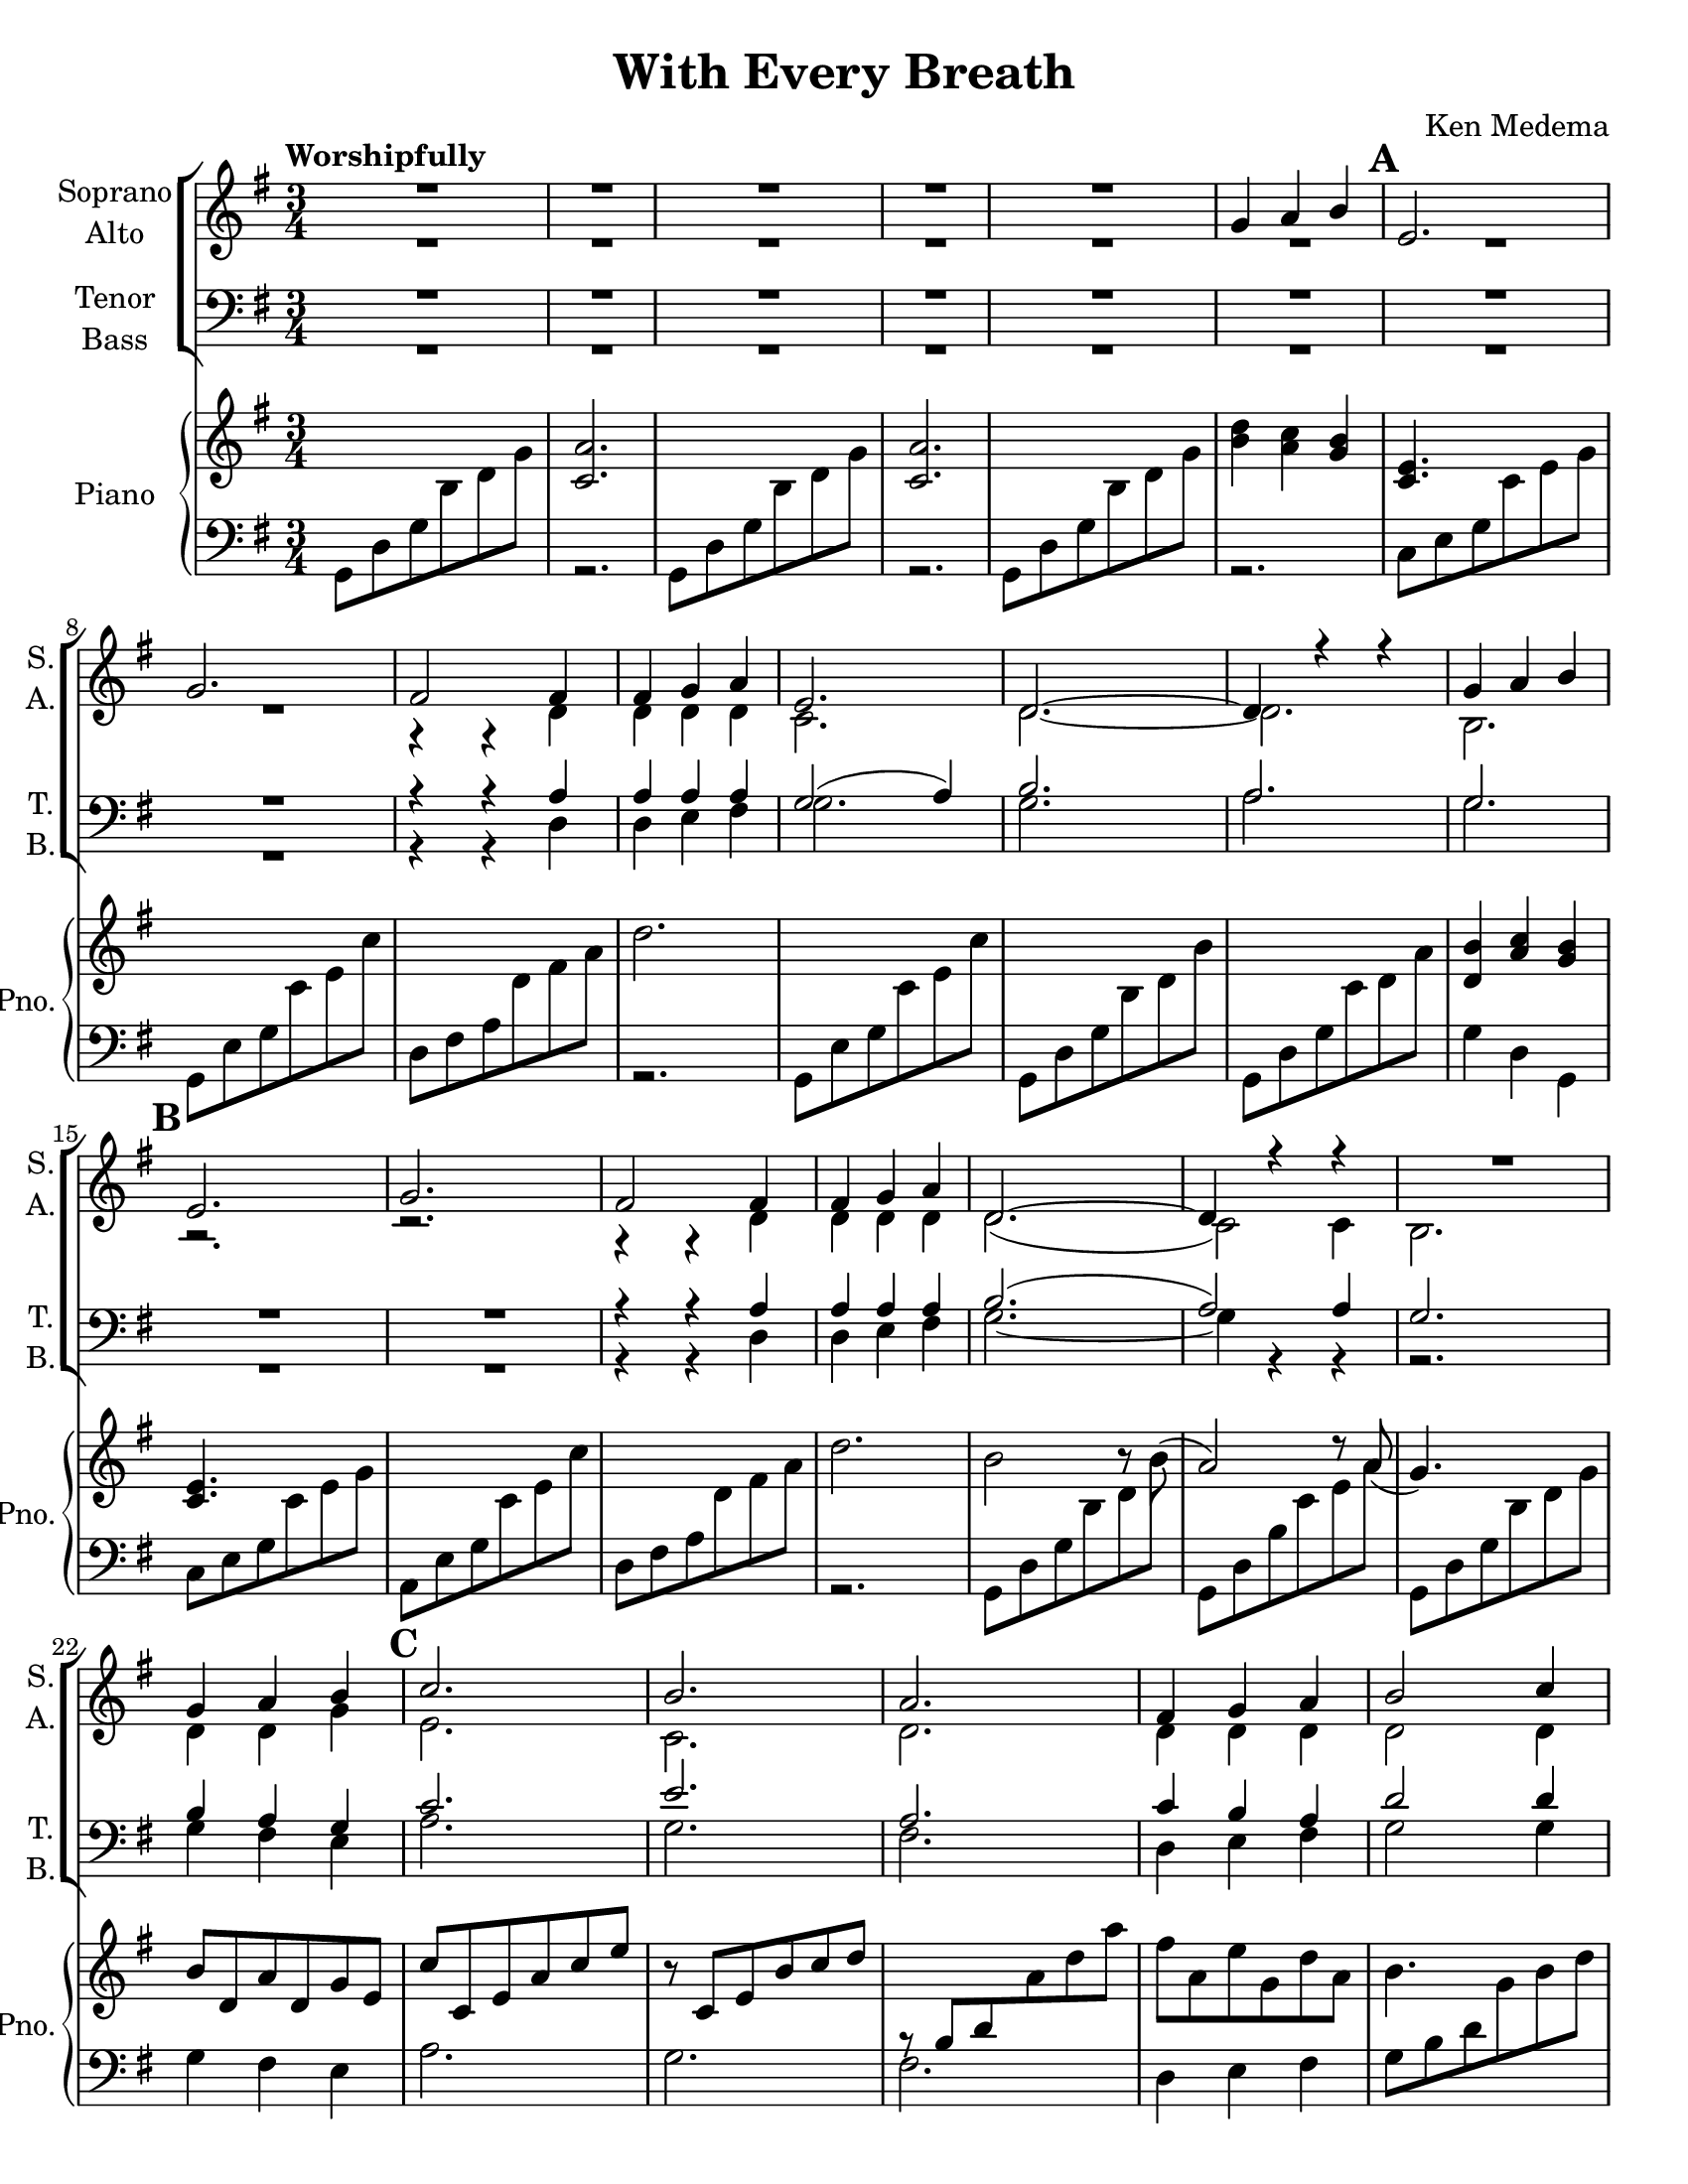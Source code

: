 \version "2.19.16"
\language "english"

\header {
  title = "With Every Breath"
  composer = "Ken Medema"
}

\paper {
  #(set-paper-size "letter")
}

\layout {
  \context {
    \Voice
    \consists "Melody_engraver"
    \override Stem #'neutral-direction = #'()

  }
}

global = {
  \key g \major
  \numericTimeSignature
  \time 3/4
  \tempo "Worshipfully"
  \set Score.markFormatter = #format-mark-box-barnumbers

}

rm = { \mark \default }
csu = { \change Staff = "up" }
csd = { \change Staff = "down" }

soprano = \relative c'' {
  \global
  R2.*5
  g4 a b \rm e,2.g fs2 fs4 fs g a e2. d~ d4 r4 r4
  g4  a b \rm e,2.g fs2 fs4 fs g a d,2.~ d4 r4 r4
  R2. g4 a b  \rm c2.b a fs4 g a b2 c4 b2 a4
  %29
  g2. g4 a b \rm e,2 r4 a b  c
  fs,2 r4 fs g a g2.~ g R2.*2  \rm R2.
  %40
  c4 d e a,2. r2. r4 r c b c d a2.
  g2. \rm  R2. c4 d e a,2. d d2 d4 c b a b2 r4
  %54
  g4 a b \rm c2.  b a fs4 g a
  b2 c4 b2 a4 g2. g4 a b e,2.
  a4 b c fs,2. c'4 b a g2.~ g~ g4 r r
  %70
  g4 a bf \rm c2.  c4 bf a bf2. bf4 c d
  ef2. ef4 d c d2. d4 c bf \rm c2.
  c4 bf a bf2. af4 bf c g2.~ g~ g
  bf4 a g d'2.~ d~ d2 r4
  %90
  b4 c d \rm e2. e d d4 d d
  e2. d c b  \rm c
  e2. a,2 d4 d d d d2. c4 ( d ) e
  d2 r4 R2.  \rm r4 e,4 fs g a b d2.
  R2. r4 g,4 a b ( c ) d e2.
  %114
  g,4 a b \rm e,2. a4 b c fs,2. fs4 g a
  g2 r4 d'4 c b g2.~ g~ g2 r4
  b4 a g g2 r4 g4 g g g2.~ g~ g\fermata
  \bar "||"

}

alto = \relative c' {
  \global
  R2.*8
  r4 r d d d d c2. d~ d b r2. r2.
  r4 r d d d d d2. ( c2 ) c4
  b2. d4 d g e2. c
  d2. d4 d d d2 d4 d2 d4
  e2. e4 fs g c,2 r4 c4 d e
  d2 r4 d4 d d g2.~ g R2.
  %38
  g4 a b e,2.  g fs2 fs4
  fs4 g a e2. d~ d4 r4 r
  g4 a b e,2. g fs2 fs4
  fs4 g a d,2.~ d~ d4 r r
  d4 d d e2. c d d4 d d
  d2 d4 d2 d4 e2. g4 a b e,2. \rm
  a4 b c fs,2. fs4 g a g2.~ g~ g4 r r
  %70
  g4 g g g2. fs4 fs fs g2. bf4 a bf
  g2. f4 g a f2. g4 g g g2.
  fs4 g a g2. ef4 ef ef d2. cs
  d2. e4 e e fs2. fs d2 r4
  g4 a b e,2. g fs fs4 g a
  g2. g~ g g4 a b e,2.
  g2. fs2 fs4 fs g a d,2.~ d~
  d2 r4 g4 a b c2. b a
  fs4 g a b2 c4 b2 a4 g2.
  e4 fs g c,2. e4e e d2. d4 e fs
  g2 r4 d'4 c b g2.~ g~ g2 r4
  b4 a g g2 r4 e d c b2.~ b~ b\fermata
  \bar "||"
}

tenor = \relative c' {
  \global
  R2.*8
  r4 r a a a a g2 ( a4 ) b2.
  a2. g R2. R2.
  r4 r a a a a b2. ( a2 ) a4
  g2. b4 a g c2. e
  %25
  a,2.  c4 b a d2 d4 d2 a4
  b2. R2. c4 b a a2.
  %33
  fs4 g a c b a b2. c4 b a b2.
  %38
  r2. r c4 d e a,2.
  r2. r4 r c b c d a2.
  %46
  g2. r2. c4 d e a,2.
  d2. d2 d4 c b a b2 r4
  %54
  b4 a g c2. e a, c4 b a
  d2 d4 d2 a4 b2. g4 a b e,2.
  a4 b c fs,2. c'4 b a g2.~ g~ g4 r4 r
  %70
  bf4 c d ef2. ef4 d c bf2. d4 c bf
  bf2. a4 bf c bf2. bf4 c d c2.
  %80
  a4 d c bf2. c4 bf af bf2.~ bf?~
  bf2. g4 a bf4 a2. a g2 r4
  %90
  g4 g g g2. c a a4 a a
  c2. b a g c
  %100
  e2. a,2 a4 a d c b2. a4 ( b ) c
  b2 r4 r2. r4 e, fs g a b d2.
  %110
  r2. r4 g,a b ( c ) d e2.
  b4 a g c2. c4 d c a2. c4 b a
  %119
  g2 r4 d'4 c b g2.~ g~ g2 r4
  b4 a g g2 r4 g g g g2.~ g~ g\fermata
  \bar "||"
}

bass = \relative c {
  \global
  R2.*8
  r4 r d d e fs g2. g
  a2. g R2. R2.
  %17
  r4 r d d e fs g2.~ g4 r r
  r2. g4 fs e a2. g
  %25
  fs2. d4 e fs g2 g4 fs2 fs4
  e2. r2. a,4 e' a a2.
  d,4 e fs d e fs g2. a4 g fs g2.
  %38
  g4 a b e,2. g fs2 fs4
  fs4 g a e2. d~ d4 r4 r
  %46
  g4 a b e,2. g fs2 fs4
  fs4 g a d,2.~ d~ d4 r r
  %54
  g4 fs e a2. g fs d4 e fs
  g2 g4 fs2 fs4 e2. g4 a b e,2.
  %64
  a4 b c fs,2. fs4 g a g2.~ g~ g4 r r
  %70
  g4 g g c,2. d4 d d g2. g4 a g
  c,2. f4 f f bf2. ef,4 ef ef a2.
  %80
  d,4 e fs g2. c,4 c c d2. e
  d2. cs4 cs cs d2. c b2 r4
  %90
  f'4 e d c2. a d d4 e fs
  g2. g~ g g4 a b e,2.
  %100
  g2. fs2 d4 d e fs g2.~ g~
  g2 r4 g4 a b c2. b a
  %110
  fs4 g a b2 c4 b2 a4 g2.
  e4 e e a,2. a'4 e a, d2. d4 d d
  %119
  g2 r4 d'4 c b g2.~ g~ g2 r4
  b4 a g g2 r4 c,4 b a g2.~ g~ g\fermata
  \bar "||"
}

verse = \lyricmode {
  % Lyrics follow here.

}

rehearsalMidi = #
(define-music-function
 (parser location name midiInstrument lyrics) (string? string? ly:music?)
 #{
   \unfoldRepeats <<
     \new Staff = "soprano" \new Voice = "soprano" { \soprano }
     \new Staff = "alto" \new Voice = "alto" { \alto }
     \new Staff = "tenor" \new Voice = "tenor" { \tenor }
     \new Staff = "bass" \new Voice = "bass" { \bass }
     \context Staff = $name {
       \set Score.midiMinimumVolume = #0.5
       \set Score.midiMaximumVolume = #0.6
         \set Score.midiInstrument = "voice oohs"
       \set Score.tempoWholesPerMinute = #(ly:make-moment 100 4)
       \set Staff.midiMinimumVolume = #0.8
       \set Staff.midiMaximumVolume = #1.0
       \set Staff.midiInstrument = "bright acoustic"
     }
     \new Lyrics \with {
       alignBelowContext = $name
     } \lyricsto $name $lyrics
   >>
 #})

rightOne =  \relative c'' {
      \global
       \override Beam.auto-knee-gap = #2
    s2. <a c,>2.  s2. <a c,>2. s2.  <b d>4 <a c> <g b>
    < e c>4. s4. s2. s2. d'2. s2. s2.
    %13
    s2. <b d,>4 < a c> < g b> <e c>4. s4. s2.
    s2. d'2. b2 r8 b ( a2) r8 a ( g4. ) s4.
    %22
    b8 d,a' d, g e c' c, e a c e r8 c, e b' c d
    \csd r8 b, d \csu a' d a' fs a, e' g, d' a b4. s4. s2.

    }

leftTwo = \relative c {
  \global
  g8 d' g \csu b d g \csd r2. g,,8 d' g \csu b d g \csd r2.


}

choirPart = \new ChoirStaff <<
  \new Staff \with {
    midiInstrument = "voice oohs"
    instrumentName = \markup \center-column { "Soprano" "Alto" }
    shortInstrumentName = \markup \center-column { "S." "A." }
  } <<
    \new Voice = "soprano" { \voiceOne \soprano }
    \new Voice = "alto" { \voiceTwo \alto }
  >>
  \new Lyrics \with {
    \override VerticalAxisGroup #'staff-affinity = #CENTER
  } \lyricsto "soprano" \verse
  \new Staff \with {
    midiInstrument = "voice oohs"
    instrumentName = \markup \center-column { "Tenor" "Bass" }
    shortInstrumentName = \markup \center-column { "T." "B." }
  } <<
    \clef bass
    \new Voice = "tenor" { \voiceOne \tenor }
    \new Voice = "bass" { \voiceTwo \bass }
  >>
>>

pianoPart = \new PianoStaff \with {
  instrumentName = "Piano"
  shortInstrumentName = "Pno."
  midiMaximumVolume = #0.6
  midiMinimumVolume = #0.5
} <<
  \new Staff = "up" \with {
    midiInstrument = "acoustic grand"
  } \relative c'' {
      \global
  \oneVoice
  %     \override Beam.auto-knee-gap = #4
    s2. <a c,>2.  s2. <a c,>2. s2.  <b d>4 <a c> <g b>
    < e c>4. s4. s2. s2. d'2. s2. s2.
    %13
    s2. <b d,>4 < a c> < g b> <e c>4. s4. s2.
    s2. d'2. b2 r8 b ( a2) r8 a ( g4. ) s4.
    %22
    b8 d,a' d, g e c' c, e a c e r8 c, e b' c d
    \csd b,8\rest b d \csu a' d a' fs a, e' g, d' a b4. s4. s2.
    %29
    s2. <g' b,>4 <fs a,> <e g,>
    %31
    <c a>2. c s2. d s2. s2. <g, d>2.~ q
    %39
    s2.*3 d'2. s2.*3
    %46
    <b d,>4 <a c> <g b> <e c>4. s4. s2.*2
    %50
    d'2. b2 r8 b8 ( a2) r8 a ( g4) r8 s4.
    %54
    b8 d,a' d, g e c' c, e a c e r8 c, e b' c e \csd a,,8\rest a d \csu a' d a'
    fs8 a, e' g, d' a b4. s4. s2.*2 <g' b,>4 <fs a,> <e g,>
    %63
s2. c2. s2. d2. s2.*2 <g, d b>2.
%70
<d bf>4 <c a> <bf g> s2.*23
%94
<d' fs,>4 <e g,> <fs a,> <e g,>4. s4. <d b>4. s4. <c a>4. s4.
%98
<b d,>4 <a c,> <g b,> <e c>4. s4.
%100
s2.*2 d'2. b2 r8 b ( a2) r8 a ( g4.) s4.
%106
b8 d,a' d, g e c' c, e a c e r8 c, e b' c e
\csd a,,8\rest  a d \csu a' d a' fs a, e' g, d' a b4. s4. s2.
%114
 <g' b,>4 <fs a,> <e g,> s2. c2. s2. d2.
 %119
 s2.*8  <g, e>4 <g d> <g c,> <g d b>4. s4.
 b8 d, g a b d g2.\fermata
 \bar "||"

  }

  \new Staff = "down" \with {
    midiInstrument = "acoustic grand"
  }  \relative c {
    \clef bass
  \global
 \voiceTwo
 %  \override Beam.auto-knee-gap = #4
  g8 d' g \csu b d g \csd r2. g,,8 d' g \csu b d g \csd r2.
    g,,8 d' g \csu b d g \csd r2. c,,8 e g \csu c e g
    \csd g,, e' g \csu c e c' \csd d,, fs a \csu d fs a \csd r2.
    g,,8 e' g \csu c e c' \csd  g,,8 d' g \csu b d b'
    \csd  g,,8 d' g \csu c d a' \csd g,4 d g,
    %15
    c8 e g \csu c e g \csd a,, e' g \csu c e c'
    \csd d,, fs a \csu d fs a \csd r2.
    g,,8 d' g \csu b d b' \csd
    g,, d' b' \csu c e a \csd g,, d' g \csu b d g \csd g,4 fs e a2. g
    %25
    fs2. d4 e fs g8 b d \csu g b d \csd fs,, b d \csu a' b d
    \csd e,, b' e \csu g b e \csd e,,2.
    %31
g,8 e' a \csu c e a \csd r2.
d,,8 fs a \csu d fs a \csd R2. g,,8 d' g \csu b d g
\csd g,, d' a' \csu c d g \csd <g, d g,>2.~ q
%39
c,8 e g \csu c e g \csd a,, e' g \csu c e c' \csd d,, fs a \csu d fs a
\csd R2. g,,8 e' g \csu c e c' \csd g,, d' g \csu b d b'
\csd g,, d' a' \csu c d a' \csd g,4 d g,
%47
c8 e g \csu c e g \csd a,, e' g \csu c e c'
\csd d,, fs a \csu d fs a \csd R2. g,,8 d' g \csu b d b'
\csd g,, d' a' \csu c d a' \csd g,, d' g \csu b d g
%54
\csd g,4 fs e a2. g fs d4 e fs
%59
g8 b d \csu g b d \csd fs,, b d \csu a' b d
\csd e,, b' e \csu g b e \csd e,,2.
%63
a,8 e' a \csu c e a \csd R2. d,,8 fs a \csu d fs a
\csd R2. g,,8 d' g \csu b d g \csd
g,,8 d' a' \csu c d g \csd <g, d g,>2.
%70
R2. c,8 g' c \csu ef g c \csd d,, a' c \csu ef fs c'
\csd g, bf d \csu g a bf \csd g, bf d \csu g bf d
%75
\csd c,, g' bf \csu ef g ef' \csd f,, a c \csu f a ef'
\csd bf,, f' bf \csu d f d' \csd ef,, g bf \csu d g d'
\csd g,,, g' a \csu g g' c \csd d,, fs a \csu d fs c'
\csd g,, d' bf' \csu d g bf  \csd c,, af' c \csu ef af c
\csd d,, af' d \csu g bf d \csd e,, af cs \csu g' bf cs
%85
\csd d,, bf' d \csu g bf d \csd cs,, bf' cs \csu e g e'
\csd d,, fs a \csu d fs d' \csd c,, fs a \csu d fs d'
\csd b,, g' b \csu d g d' \csd g,,, f' g \csu d' g d'
\csd c,, g' c \csu e g e' \csd a,,, e' g \csu c e c'
\csd d,, fs a \csu d fs a \csd R2.
%95
g,,8 e' g \csu c e c' \csd g,, d' g \csu b d b'
\csd g,, d' a' \csu c d a' \csd g,4 d g,
c8 e g \csu c e g \csd g,, e' g \csu c e c'
\csd d,, fs a \csu d fs a \csd R2.
g,,8 d' g \csu b d b' \csd g,, d' a' \csu c d a'
%105
\csd g,, d' g \csu b d g \csd g,4 fs e a2. g fs
%110
d4 e fs g8 b d \csu g b d \csd fs,, b d \csu a' b d
\csd e,, b' e \csu g b e \csd e,,2.
%115
g,8 e' a \csu c e a \csd R2. d,,8 fs a \csu d fs a
\csd R2. g,,8 d' g \csu b d g \csd f, g b \csu d g d'
\csd e,, g c \csu e g c \csd ef,, g c \csu ef g a
\csd d,, g b \csu d g b \csd df,, g b \csu f' g b
\csd c,, g' c \csu e g c \csd
<g, c,>4 <g b,> < g a,> g,8 d' g \csu b d g
\csd R2. g,,,2. \fermata
\bar "||"

  }
>>

\score {
  <<
    \choirPart
    \pianoPart
  >>
  \layout {
   \override Beam.auto-knee-gap = #4
  }
  \midi {
    \tempo 4=100
  }
}

% Rehearsal MIDI files:
\book {
  % soprano
  \bookOutputSuffix "soprano"
  \score {
    \rehearsalMidi "soprano" "soprano sax" \verse
    \midi { }
  }
}

\book {
  % alto
  \bookOutputSuffix "alto"
  \score {
    \rehearsalMidi "alto" "soprano sax" \verse
    \midi { }
  }
}

\book {
  %tenor
  \bookOutputSuffix "tenor"
  \score {
    \rehearsalMidi "tenor" "tenor sax" \verse
    \midi { }
  }
}

\book {
  % bass
  \bookOutputSuffix "bass"
  \score {
    \rehearsalMidi "bass" "tenor sax" \verse
    \midi { }
  }
}

